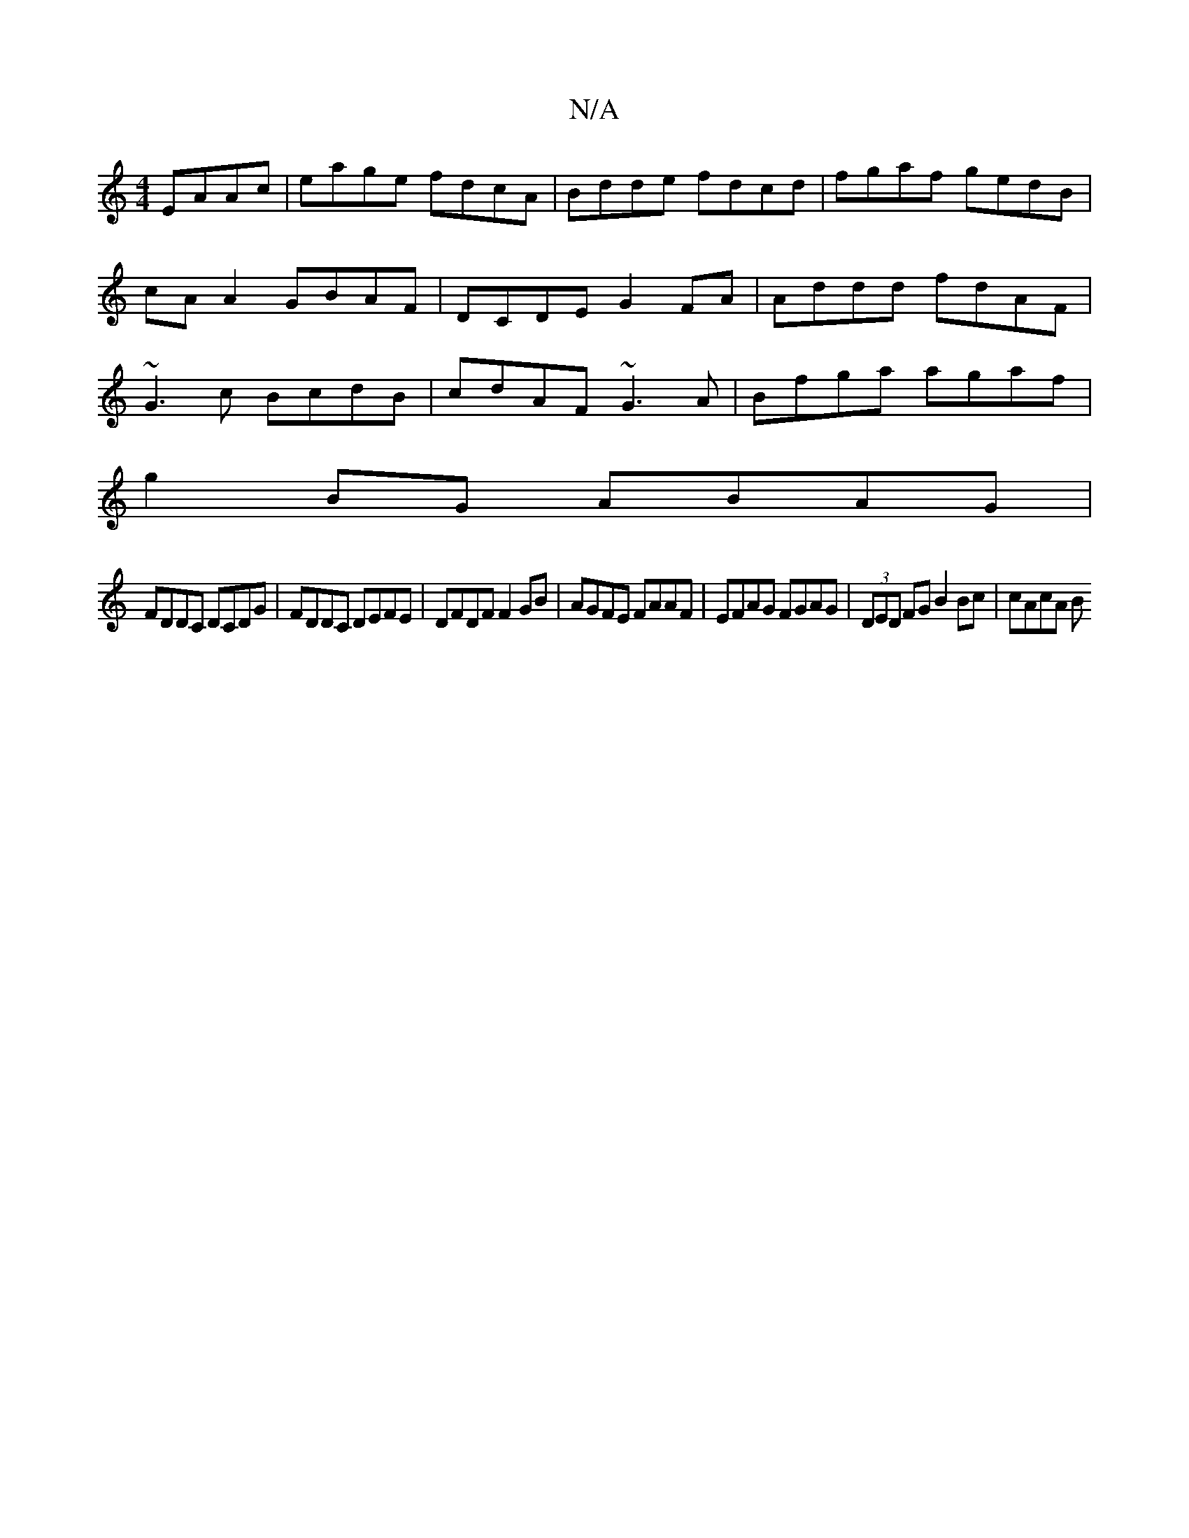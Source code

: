 X:1
T:N/A
M:4/4
R:N/A
K:Cmajor
EAAc | eage fdcA | Bdde fdcd | fgaf gedB | cA A2 GBAF | DCDE G2FA | Addd fdAF | ~G3c BcdB | cdAF ~G3A | Bfga agaf |
g2BG ABAG |
FDDC DCDG|FDDC DEFE|DFDF F2 GB| AGFE FAAF|EFAG FGAG|(3DED FG B2Bc|cAcA B